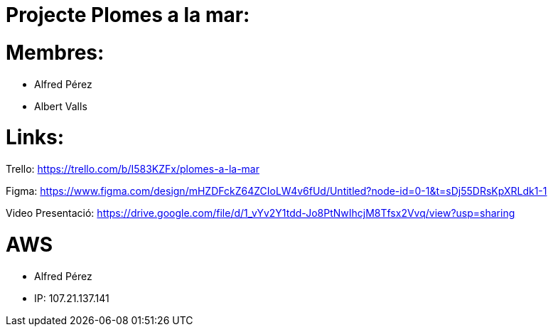 = Projecte Plomes a la mar:

= Membres:
- Alfred Pérez
- Albert Valls

= Links:
Trello: https://trello.com/b/I583KZFx/plomes-a-la-mar

Figma: https://www.figma.com/design/mHZDFckZ64ZCIoLW4v6fUd/Untitled?node-id=0-1&t=sDj55DRsKpXRLdk1-1

Video Presentació: https://drive.google.com/file/d/1_vYv2Y1tdd-Jo8PtNwIhcjM8Tfsx2Vvq/view?usp=sharing

= AWS
- Alfred Pérez

- IP: 107.21.137.141

